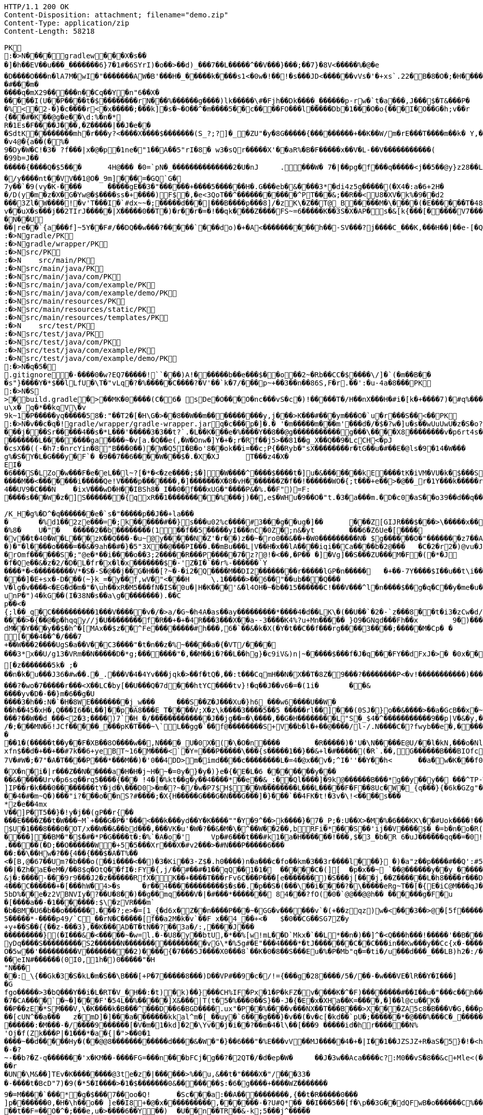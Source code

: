 [source,http,options="nowrap"]
----
HTTP/1.1 200 OK
Content-Disposition: attachment; filename="demo.zip"
Content-Type: application/zip
Content-Length: 58218

PK
    :�>N���  �    gradlew  �      �      �X�s���]�h��EV��u���_�������6}7�1#�6SYrI)�o��>��d)_���7��L� ����^��V���}���;��7}�8V<�����%�@�e
�D����O���n�lA7M�wI�"�������AW�B'���H�_�����k����s1<�0w�!��!�s���JD<������vVs�'�+xs`.22�B�8�O�;�H�����N#kg"��
�#�� �m�����q�mX29�����n��Cq��Y�n"6��X������I(U��P����t�$��������rN���%������g����)lk�����\#�Fjh��Dk����_������p-rw�`t�a���,J���$�T&���P��%<�2-�}�c����r<�x�����;���k]�s�~�O��^�m����5��c����FO���l�����Db�1���O�o{���I�O��G�h;v��r	(u�U���^V0O��������R�W����e
{���#�K��@g�e��\d:%�n�*R�1Es�F����J���,�Z�����|��J�e���SdtK��������mh�r���y?<����X����$�������(S_?;?]�_�ZU"�y�8G�����{���������+��K��W/m�rE���T����m��k� Y,���;Mr 3m ��1�G�Y(��R�W)�[%|=�oq�G��l��/��j�WHb��|���MS��bWp��L���A��K�R
�v4@�{a��(�%�9�Dy�W�C!�3� ?f���|x �@�p�1ne�"1��A��5"rI�8� w3�sQr����� X'��aR%�B�F�����x��V�L-��V�����������(�99b=J��
�����{����Q�$5���	4H@��� �0=`pN�_��������������2�U�nJ	.���W� 7�|��pg�f���q�����<j��5��@y}z28��L�H.��wa����O|���.��d��M
�/y����nt��VV��1@O�_9m]���=�GQ`G�
7y��`�9(vy�K-����	�����gE��3�"������+����5������H�.G���eb�&����3*�di4z5g�����(�X4�:a�6+2H�
�/D(y�m�z�X�G�Yw@�$����ss�+����)F$�,�e<3QoT��^�����������^PT���&;��R��<U8�XV�k%�9��d2
���3Zl�W�� ��!�v'T���I�`#dx~~�;�����d���|���B����p���8]/�zK\�Z��T@_B�����M�\����(�E������T�48�0�v��uX�s���j��2TIrJ�����|X�����0��T�)�r��r�=�!��qk����Z����FS~=6�����K��3S�X�AP�s�&[k{���[�����V7��������������)�/�G�#�N�|�/1~������Z��B#c9`��y��f�I_�.��������t�h�P��K�'�shWN��L9�	6!JG����/ec�5f���q�M���V�����v�-����m�d�y�0�g��Y���e�����v�W���_���~�����`��9��8������;v�C]�O��,;��.��o%�~�K��7�n?�����&����Q�GZG��J�Jx#�a�d�N�z<&��PY��7���F���i�3N�]��]���[��c��PsL��;<a��m	�Z��QE�B ���,���J/���Q��(�������%)�PY����43GT5U&�sS��?�=�V�y���Y;/H�t�J�������q��N� �U��|re��`{a���f]~5Y��F#/��DQ��w���?�����`���do)�+�A<����������h��-SV���?j����C_���K,���H��|��e-[�Q3[m,���PK
     :�>N               gradle/PK
     :�>N               gradle/wrapper/PK
     :�>N               src/PK
     :�>N            	   src/main/PK
     :�>N               src/main/java/PK
     :�>N               src/main/java/com/PK
     :�>N               src/main/java/com/example/PK
     :�>N               src/main/java/com/example/demo/PK
     :�>N               src/main/resources/PK
     :�>N               src/main/resources/static/PK
     :�>N               src/main/resources/templates/PK
     :�>N            	   src/test/PK
     :�>N               src/test/java/PK
     :�>N               src/test/java/com/PK
     :�>N               src/test/java/com/example/PK
     :�>N               src/test/java/com/example/demo/PK
    :�>N�q�5�     
  .gitignore        �       -����0�w?EQ7�����!``���)A!������b��e���$��o��2~�Rb��CC�$����\/]�`(�m��B���s"}����Y�*$��lLfU�\T�"vLq�?�%�����C����?�V'��`k�7/���p~+��3��n��86S,F�r.��':�u-4a�8���PK
    :�>N�S
>  �    build.gradle  �      >      ��MK�0����(C�6� sDe�O���O�nc���vS�c�)!�����T�/H��nX���H�#i�[k�+����7)�#q%����d1�,����Y/�%�����A3E��E�)��)���B������R%vYo��>ES�����gA�0s����m�m]��1pN���2�� �?�<J����	�L��
u\x�_q�*��kqV\�v
9k~1�P�����yq�����58�:"��T2�[�H\G�>��8��W��m����������y,j���>K���#���ym���O�`u�r���S��<��PK
    :�>N�v��c�  q�  !  gradle/wrapper/gradle-wrapper.jar  q�      c�      ��p�]�.�	'�m�����m���m'���d�/�$�?w�]u�s��wUuUwU�z�S�o?�W��,8���   � �k������G������$�@�����9!)�����������
���j���Sr�����4��s�*L���'�����3�3��t?`.�L��K ���e�%����Y��8��@g�����������g���\����X8��������v�p6rt4s����p��r@��0������[D\]\�1����U]��]��Ll�\\b5t<�$��0�4��~�Bs	K�3p������"&����.�z�DW���������;le��3�(\\�|��3����������h�6�>���� ������$	a�� ����y;qD�xrG@�;�$d o��6�*�&�\$�N7��h����@�����`J3;�I����cL�nH�~�T��C[)��@�x�e��"��1P����{�����M�*S�l�,���%S�I|eq�G�j��I��Qk�dY��K� ���iO�_b�zd)������I��jZg�I[\[��V��5f1��R�q%���Yu�8.�G5��2���s��Q������=�X+?s/5����V�8o�=�� ���������1(��E���J�����k���5��������L��������ga����~�v[a.�Q��e(,�W�Onw�]Y�+�;r�Rf��j5>��81��g_X��Q��9�LcCH<�pJ�csX��((-�h7:�nrcYin�8"B���0��)�W�Q5I�B�o'8��ok��i=��c;P{��Ryb�"sX��������r�tG��u�#��E�@ls�9�14�W���g%�S�Y�L�G���y�F`� �9��7��6����W���$�.�X�XJ	T���z4�X�
EI�
�6���S�LZo�w���F�e�eL��l~?[�*�<�ze����;$�]�W����^����$����t�]u�&�������kE����tK�iVM�VU�k�$���S����s��gu.9�N����t�%�9(G�u���Z�������\��C�Fz�R��7j����>2
����M��<� ������i�����Qe!V����p�������,�]�������X�8�vH�������Z�f��!������WO�{;t���+e��>�@��_r�1Y���k�����r�}8�F���� ��������8��-�zZ ��������b��+u�E4\3n�y3MC�m3�4��UV9�C���N	�ixV���wD�H��IBSh8�_I��0�f���xUG�"����P&�%.��F")=F:����s���W�z�]S�������{qxR��1���������%� ��j)��,e$�WHu�9��O�"t.�3�a���m.�D�c0�aS��o39��d��q��GU�U8Fe���e���&���i�GsI���������`�=�J��'R�Q���R�w��u/����3^�����FZ��������b������������
/K_H�g%�D^�q�������e�`s�"�����p��J��+la���
�	�%d1��2ze���=�;k������#��}s���u02%c����#3���g��ug�]��	���Z[GIJR���$���>\�����x��C���3��n��R���� W9$te�0C&fM7�+�k�9,���W��r�[�cQ������k�#%3/����{�l.v`H �JS��3�K~�����`b���2���W�]������i/�?�$�����`Trv��vs�4�w�21ru�O�IU�s@F�K1�rRoX�����jZ��d� 71�K�F]*��3�q�N10=L�]�@�%8�	U�"�	�����2��b��������(1��f��5�����yI���nC�0Z�;n&�yt	���6�Z6Ue�[�����v��t�40�W�L���zK��Q���-�u~@y�����N�Z'�r��)z��~�ro0��&��+�W0���������N� $g������O�"�������z7��A]��q�E� �$�����X���4��
�)�"�l����o����=��&�9ah��#�}�5"3X��@���PI���.��mBu���L|V��H�x��lA����iqi��Ca����b�2@���	�C�2�r2�)@vu�J�Y��~,��QDO��"��q��i4�y�T�y�����p���5,7���<B0�S�����hZS�qbA�:�e����>����:��eM]���^U����o����/)��5�3�I�����������oH�d�	����T�������m+H<>��`�M����hk^_�V����-'z,-�u��,[',2�@�a��g�����:>���\.�I\o2U^�m��r�Py_2+���?;-��%v��/vZb�O|odpW�8o_�>no�*��t1v�&�������e�lz��z���e���������?���q����P�UO�%�1�����������SD��$ �OmjOi� ��
�rOmf������S�;"@e�*��i����o� �3;2 �����R���P�����7�z? @!�<��,�P��	�]�Vg]��S���ZU���M�F�(�*�J� f�Qe��&�z�2/�D�L�fr�x�l�x�������$�-'Z�I�`��r%-������`Y����*�<���������V*�S�-S�@��j��G�H��[?~�-�i2�Q����M��DI2��������r�����lGP�n�����	�+��-7Y����$I��u��t\i�������w���A�k�����$�lL���� ���Ma�����Q��f)f;4\��5s8�kn��F-3��"p��7d����)2�r\W$��4EW��\d�P�,~/%3r<�u���1�\?N�7/���C�fR'+n�/~$�Lo-����I9�K�O��4�f�I���u�n��2�j&	�i�5��Km���!� �t��5��9c���
���]�E+sx�-D���(~}k_=�y��f,wV�"<���H	\.1�����>��6��"��ub���Q���V�lg�v����<�EG�d�m�"�\uh��xR�M5���fN�IS�0u�|H�K���'&�l4OH�~�b��15������C!���V���^l�n����$��g�q�C��y�me�u�hR��j�\��i4�|���7?�"�_{����i:zT��X���w��F\�w�:�������^���D�����f�������K����:|��i��-�*��=(�v\���y�cZq�K���9�����E�t�������MWcE@W(5��`T����W��2�z�����4������,���*��.s-�"�a;2D64H|�b����KDh��P���%�N�!G{r�unP�")4�kG��(I�38N�s��a\g��������).��C
p��<�{;l��_q�C����������1���V�����v�/�>a/�G~�h4A�as��ay���������*����4�d��LK\�(��U��`�2�-`z���8��t�i3�zCw�d/�}�@���m)�/�m-���|��r������.tP6�o1��CVa\ZXO��LiR����rW'Ew��>l�b��s/��K�v�y��|1�Udq�=zX&���D�J�$�lQ������vF�0�@���j"C)Ev��������[� L2�9�].$��$�����W�*y��1�-�G�+|���v��\\�UF�����Z�e����>�{��@�p�hqqy//j�U��������f�R��+�+�4R���3���X��a--3����K4%?u+Mn����� }O9�GNqd���Fh��x	9�)�����\C�o������a"Q��\{atkN�h8�y=�F>���G�@v��W:rm�G��rwM<���45���v���+v^�w���@��>W&��RX!�4�A��o�q��I2/Y�	u�"u��h��/��y�D]��6^sS1� �8���y�X9X����2�XS�UJ�5�������>x=Y��.)D
dM��Y���y��$�h^�[MAx��$z��^Fe��������#h���,6�`��&�k�X(�Y�t��C��f���rg����3����;�����M�Cp� �
[���4��^�/���7
+��W���2����UgS�a��V��C3 ����"�t�n��z�%~�����a�{�VT/����
���3*x��U/g13�VRm��N�����D�*g;�������"�,��M��i�?��L��hg}�c9iV&)n|~�����$���f�J�q���FY��dFxJ�>�	�0x��K�L�	����� ��h�u(����o���.����EE�V^�LP�,L�
[�z�������5k� ;�
��n�k�u���J36�#w��.�_.���V�4�4Yv���jqk�>��f�tQ�,��:t���CqmH��N�X��T�8Z�9���?��������P<�v!�����������)���6K&����*�[��4�MG]Z���1MH�u<��{�{������u��K�.�U�MS3����q�9g@��d�i���0GH�o��=��{�� �R�7�����R��S��MF����oz(�!��bCpP_4�a�������t��J���y�p�.��E�/����$N}aw��/<���^p>�(��:�zy����#.��{�R|�z��F73�TU7]uK���3km5E��#�=E�J�@q���SHP0������@NO_$��>�����q�#�,�G�s��d���IXg�j���6k0��������O;w�v��D0H6k���?�wo�7�����r���<X��LC�by[��U���Q�7d���htYC����tv}!�q��J��v6�=�(1i�	��&����yv�D�-��}m�6 ��g�U����3�h��:N�`�H�8WE��������j_w���	���S��Z�J���Xu�}h6_���w6����U��W�
��h��45�xH�,Q���I6��L��]��p�A8���E_T����V;X�z\k����3����5��5 �����rl��]��� (0SJ�}o��&����>��a�GcB��x�~�k�Q|�|c*�%j��i��"U�N�s��}"��I��p��\��Gd�������^9�v��T�i��Z?����`v�_
���?��W��d_���<2�3;����)7`�H_�/�������������J��jg��=�\����,��G�H��������L"S�_$4�^�����������9��p|V�&�y,���96��=�6��9r2>y��"�
/�;���MN�6!JCf� ����_���pK�T���~\`L��gg�`��f@��������S+V��b�l�+��@����/l-/.N����C�?fwyb��e�,������5V���~���5��)g���)��#�7
�
��1�(�����t��y��F�XB��8O����w��,N����_U�0 X�(�\�O�n����	�R�����)�'U�\N�����E@U/��l�kN,���o�NlPT�v;0d��Tp���9Y���t^SK��B���#�-t�T��*��6��l����a]`'T+���E�nC
xfn$��d�+��+��#7k��6+yeBT~16�M����<`�Y=���P�����\���{s�����1��}��&+l�#�����(�R`.��,G������B���BIOfc��Q�7V�#W�;�7"�A�T����P���*���M��)�'0��4DD>m�imd����c��������L�=4�@x��v�;^I�''��Y��h<	��a�w�K���f0}��h���_��m�o�1������sE���^c�����-�g�c�$^a�L��	s����=����"
�X�n�i�|r���Z��N�����a�H�H�j~H�~�=0y�}�y�)}e�{�E�L�6 �������y���
��&�����Urv�p6sq��rq5����{��� !4�[�%kt��g�y��4����*��e��&_:��Ql����]�9k@������B���*g��y��y�� ���^TP-W���^���!%u�C�,V��+%kQfF�+u��(�
]IP��r�k���0��������tY�jd�\���D0>�m�?~�/�w�P7$H$��W��������L���L�����F�F��8Uc�W�_{q���}{�6k�GZg"��B����)����8�7���bd�Z�F�i�VI
��4�#�m~Q�)���"i?���o��nS?#����;�X{H�����G���G�N���G ���]�}���`��4FK�t!�3v�\!<����s���
*z�e��4mxV��]P�T5��}�!y�j��(gP��r{��
���E����Z��t�W���~M`+���G�P�'���<���k���yd��Y�K����""�Y�9^��>k����}�7�_P;�:U��X>�M�%�6���KK\��#Uok����!��d�n�zX�S�[����z]��������m'k6G��\r�}�K)�W;�R\���	�.�g}��f�etyt����u^o:1,$�Me^b�(��<2B��u��� >��W9ld]�U�Q���n�5���#?E^D7����;o�c`��k���NX(����Z�����I���Gm��E��.���#47cTk�l���?������+?O|m�H���H�v����H�`�o zI���t>�������SC�0NG���F!�?�j���Y��	�����4D�w�e��'6F^�[��k=��K��r�.����miX��j����6���[KX�����1�Y~���Q9�A�]SA�xT����yHX�'�-�W�<���_c�kJ���������V������c�w|�e�S�O%��;R|�QX��4L ����XeU��;�-(T�v��'L��U�|�d�:H������_�n4���8�q�m�qh�n/|�����8MG�1p��4 l�j�c���{����Pmm�S�)�����8��]_NG
$U�1���8���0�OT/x��W��&��bd���,���VK�u'�W�?��&�M�\�^��W��2��,bRFi�*���S��'ij��V����$�_�=b�n�o�R(��F�u*bG��"�������}	tj'��W���i���N�����'�,��9#t�.���X��#Q���w^w����N|����qh[�i��M���*#���-�PdQ�Yi����F1������Y�D(s;
����]��BM�"�$�#�*P�G����t�:�%`�A�o�'	Vp�#6���t���#k1�a�H������!���,$�3_�b�R 6�uJ������qq��=�0!�����^��E��Q;x�\h��p���-[6����9��u���Bd|U���4��<\�.�����(�D;��O������W�+5�5���Xr���X�#v2���>�#N� ��P�����6���
��:��\��Hw�?��{4��{���$�A�T%��
<�[B,@�67��Um?�b���o(��i����<��)�3�Ki��3-Z$�.h0����)n�a���c�fo��km�3��3r����l���} �)�a"z��p�� �� #��Q':#51GK.i��H��a���\.��;��.0.l�c:d�Qy�'N��%�,��|?����������|�Zh�aE�eM�/��8$q�OtQ��fI�:FY�{,j/��#��#�1��qQ��1�1�	�����C�(][	�p�x��~ `��@������y��y_�����?��`�D�����|���no.�A���������q���)1vl[hW"t�T�	�q����J{q��y��������,�h��O��&���	poP�0�������k���9K9���98��9�g�^uKaK���=�s�MMFGj�R�-2�G��2h�=Z�):�h^x��:#J�S#�����T�@>CY���#������@�~8�����r
&j�:����-���9r9���J2�z������RfX�K��+����T���rFv6C���P���[e�������)�S���j[���j,��Z������L�h8 ����r���D�T��/��'}'�{��o�{�X����`��M�����e��_�d�T��6�����;�\�ZGy=�����6i��� ��#=��(�'6��I��ZF{�=2��2.�9A4�y�L~��M���E�����������:D�Ul���y�@?����S�f�Xa���3`d,�,�c��H��TS~9Hs
4���C������+�[���hW�4>�s	�r��4������������$�s��.�p��S�(���\��i����?�\�����eRg~T��[�{E�iC@M���qJ��1��$��|f�5Ll��HU��$���g���MV����r� �#D���o�r�]r�F�+�a6�<.5bD%��e�z2VBNVIy�?��U�8��)��g��mq����V�|�#���*������� 84���?fO(�0�`@@��@@h�� ������g�F�u�[����a��-�1�������:$\�zVR���m`�b�BM�U6�b��o������.���?;e>�=[1_{�d6x�Z��n����P���~�GG�v�� ����v`�(+��zqz)w�<���3��>@�[5f������.����E�X0��(;���7�N_!B5'�YO��`}_� �ch�"�Rcn
5�����*-����p49/`C_��rN�C�����[f��a2M�k�v `��F x��4_��+<�	$�0��CG��SG7Z�y+y+��S��{{��z-���3},��K���AD�T�tN��?��3a�/:,����J������������}(�I���&�<�����~�w=l.�-�U8�y��btU,�*��%[w!mL��D`Mkx�`��L*��n�)��]^�<Q���h���!�����'��B���%��Cp�X4'a.��v_�@</S[��Z�'H�`�7��@�5�%�BY/��3�%$�<�yv�k�Z e�9�>R5��;`�lw���Y���v���[09�1`�X1�T���5&#��.[�&��� P���N�����v�01������%.�o���H2%��1�����4�O$&E�k'������uD�_8#�Y_����E�W*�E��Ss����*:�PsO�Ay&�0/'�+�q\d��[�Hs�Y�lHd.0<�7�Z���K�A��f�m�iM���8'SR�������|��(�,�	�]��b�W.L��;rg��_Y�KCq�!3]��B�\?R�:���yDq����S����� ����S2������N����������������vG\*�%5g#�E"���4����*�tJ�������C��C���in��Kw���y��Cc{x�-������qa��0_�{��Nq�)�p�w���q�����b-����O�5w��'���������V���������2)����{�7���5J����X0���8`��K�0�8��S���Eu�%�P�Mb"q�=�ti�/u���d���_���LB)h2�:/�]�'�.v�74���(N#:�������"q�G�]�����eIN#������(0I0,1h�)0�����"�H
"N���
��:_\{��Gk�3�S�kL�m�S��\B���[+P�7�����8���)D��VP#��9�c�/!={���g�28����/5�/��-�w���VE�lR��Y�I���]�G
fgo�����>3�bQ���Y��i�L�RT�V_�H��:�t)�k)��}���CH%IF�Px�1�P�kFZ�v����K�^�F)��������#��I��u�"���c��h���y�g�T������cx��Y':�39��UN'�M�5�NU �{L��=�r���W�N?0�2q�@�kg���[�$�L$�gXk�:�r�`K�ZU����t���T���v��s����rku��	�������������f��]W���yv���4�_�:Y]GE�����u�9:;���%�H4+��Ah�4���ov�6Aw�	����<�{������6�TF�:���<�z�}�^������Fo�|��.jw@-rR�*�����|��rT�Kyz���m_��>T��9Z�;�����*_k��wf�����<���"Ot�O^��_��q5���h����(=o#�1�{�����Z�n�)�9�1=19"�������j�����iV���r����nm�[��N���8�c1N|��^���n[���~� �s���3��'f���`��2�V����?���x������Wx��/����X����{���TP��.1���bj*�cy:�10kB-|���vc�^��{�g|6�,~�p���}�#d�6s��!M5b����#z���c^��Q��3�70�����Y���9��-��7�CA����`�~�]���F'�54L��%�����]X&���|T(t�5�%���0��S}��-J�{�E�x�XHa��K=��� �,�]��l@cu��K�
��P��zE�*SM���V,\�K����k�B���^���D��6�BGD����.ux"�P��%����v���NX��T���B���>X ���ZA5c8�B���V�G,���p"�F���Q���\���7m����H����o��2i&�������&�S�f�����������>-�d�������4x%�=���7�����s��G�R�%�o?�d�����_k�)��8��������w7�*���nhh ]�p�\'8�*�h�����[cUN^� �a���	z�mD]�]���a�������kkal^m�[_��uy�`6���g���}�v��(�v�c[�kd��`pU�;������*�@���%���C�_������jE�c�&w8��q�k���j����:0��#l@;�P�&��X6$T�L>�����3�tv��7�����+'����8 ��B���\�n�d�j�1HO>It+���:�mN�s����; �+�����As��0�N����B�����=~��2�j�z�%}1�,~1���t$�-���)7������k�^#�N7�M/�N?Q��#����0�{�d{0'���PFJ�����j��������3A0����.�Y�Q/�x�-i�������������\i~D<����GD�&����)����(���.i��pD��/���S$#Mg�,�����M�C%&�w���tDM���6-�5���C����;h}c�����/���X�U�h[��������x� � \����)r7�����U������:�M���-�/����9������[ �V�m�1�kd]�2�\Yv��j�i��?��m�4�l\��[���9 �����id�hr������N%'Oj�f(Zk���P|�1���*�a�{|�">��0�1
����~��d�����Hy�(��@@8������������d����&�W�"�}��6���"�%E���vV��MJ�����4�+�|I��1��JZSJZ+R�aS�5}�!�<h(h��Y��&`��5�n*J����a��e��������2�9@O�Y.IZ�N������x=$(�s)��K�x�Iu��G�� �,��C�%����~p��M��K���=�u��1�H�K���a����3?����JH�G5^��+�?$	l�`H=BKTR	����!J/�~�;���7.�<w^�J@qtK�:�����!��%�:���+�%��7�@��d���_0�z���b��>�����C���p��,iN���u��I��7�j�+�i�<��Ae���}y�gG����3:�����,��.��,���^����������K���7LvK[�����o�����
�-�?
~-��b?�Z-q�������'x�KM��-����FG=���n���bFCj�g��?�2QT�/�d�ep�W�	��J�3w��Aca����c?:M0��vS�8��&c+M le<(�9�V�q%���s�%������+�!q�����8�Hbz[���5�<q���r
�UN�\M&��]TEv�K��������@3te�z�|������ >%��u,&��t�"����X�"/���33�
�-����t�BcD"7)�9(�*5�I����>�1�$�������0&�������$:�6�g����+����WZ�������9�=M����`���*�g�$���7��oo�Q!	�Sc���a:��A����������,{��t�R��� ��0���
]p�������0,�H�\h��o�� ]e��I8+�@�x����������,������-�?U#Q *��_��I���5��[f�\p��3G��dQFwB�o������C%��,Z��T���=���������t��F=��O�^�;���e,u�>����6��Y��)	�U��n��TR��&-k;5���j^�����+AEb��M����l�j��
��t�2"���uex_������?����3c����^���>P9O�[�":w�'{9O�l�#��$=�f�'d�q]V�V9MV6�8m6'N>feEK����^�C�G�������](R(n;�������#���-�t>��KTIo�Pz���#&CJ����>���su��Ee�.�%����Vy�p������	��w�����C����k�	�/���r��m��u>��VB����`T~|��y_($�\tq{jz�
����g�Eu����t8�����:��u�`{������^�w������-���
�u�u9��� �'��C��� eX�������������
�������^p�Gnw��������=�D'\,�M&��r%m��&-�:�JbJ����+b���z�b��j���FW�;Nm���*&��
ssh����q��/������SY���-�Q06�9p�f��e,���%��?�E#h[����g�����zi����z���lbZ)9���>�7�Qd���f~��'�1��4��}��nNJ�p8Az����QR�4(��ja���^�<���_%b(9��m"��H���#���7^�4#�D0�����k]|�#eoE��!{�XN�Dz�_�=��|��|���p{C~4��� �)�:�������`a� k�E�:�D�3��� �"���N��S_!��-�=���g�a"����:lZ��HR����D�A��V����_$���uB��wt{����^q��i/�H^�������X�u��V�����wL��� n`�T�S�ao�0�gu�� 4��,���A�
;s	v� �a<�����a�gT��g�7������������������2T;���v9���!�gV45E�@A�'�b'�S���O
���'��n���[U_��VWCa]���NoX�v��E��}��aH?FJH�������3�{�c���S��O1Oa+.�&�Y�e���K�s��<3a#�%�? f��
��O1OJ�2�e�tNL�;6����=,%�V\��
/����[�LK���e$�r1-S���!<+m��I�?���9B=~��,�����
E'�� J7�$�S8�N�_����8cNZ���(���_����������X������`��
�eY+�F�B�q�����l���L>]J�'}�D����qyN��F�{oF���QbFz��h����)V���n�!�X} q�I��oL���C�yo:�su��o��G��zZ���C���[�(��D��g��!l�[�hvOK���K��g�(���	���CF 	�?���������
�_4���t�d}l������Lf����P3���z=%�f_��O�)�t�z=@�/���
�I�2
��<9��}��rJ���:�
��,����T^�<��T�lSm�'�|b�ba�XB�j�D��wh b���bit"�m`�Xk���Ym��_+�*\"��i���a@�g����9]��O���$9$o���1��6K�$��5Ng��M�)Rx�%e��m|����Hq�Do����c^���,�����q����UI�!Lpc�����&��y�x"��lZ~$j�������{D\4.k�w��=�"���V�5Z���:�Y�V�+��r�A��A-���c���Ve��)�����Q�aA��w��`�.��}E�P���F�zA����~����)S>�v�,9t2�~��X6)���Klm�����4l�`aE����O'%�=n��M:�n��.�4J%����nT���������mq��T�H�Dc��]�u�A�3�~������EbD�b�U92�v�*�����h�����,h��+�"A��L�9�xf����h���ju31���b�D
S��ct[Z����e������+d�gHzg���I�P��� ���!��l�em�F"~�p�SY����M��C&��j�<��k�<O�)>�`I�u� {TD��["�@���VX����3��'Gj@�m�5�\�	m�X����lIbOc���27��c�����	������aB��N+��
���kI%|>�b�t!��(46L/�a���.K'�v��B]��jT3�C��H��kNR��W� :4�	Oe,R�� �J��*)���o?�&$q�����r*Q����	w��z�3K�}�b��f����e���r��~2�u?2�w�:b>�/�Qs�f����t;Yj)hBIY�%S� ���(�CUi"��Sr��_h�C���C��Y�����,��7$xy����F���_�S����z%���H����c���G��3������$�L/�Sb�3YB+iL ���H ���%�43-�j�����b��~e�%dV���P)���F��l5�ad5����R���T������>�[nGYd�����yQ��IO5�**x��sj�]<���]��K���h�,n����_<��*8����-���G"T�	�[�y/T,��1�����u8�f���_x���z��F���������_{C�E�+q�yV�����8����x�o�C�B�<�����r�M�-���������;C��|`��R�%DC�[�����[������1�)b��J2��Wy���������k��0�'Ez�=���&��$���$Ci��z�E^�kN���0#��Zo�R�h�){�j8���N��;��+'L� ���$�Y� 8��@��'9[��1�A�n��]�?bP��&c��-�)������8n����+�k�7�:���VC����w�{�����G�I���v1R.��7��3���"��@���a ��X�$U�p�k,����z�H:��	�!�#��t=y����J�R�� [.l��*\�I��I�~E�t�Q�X�UG�t��ZG�<��V�-�s��'�vw���p�7��/?�z*n__x��%�D-�����<2�`�V�h��3��R<V8�I����-f���}����gN�
4���cDY�,:^-����f���We?{�*�����(L}�<�i'����r���F}]��b��ED��A�R|���O��$��:�i�L� ��������O��n6Kff��������e�u	R����F��Z�� w�����|���[�g����GC�B�����������(�d����2O Y�7�7ee��S�,�h��s�r�[[�d!�nc�o�����e�����On�}>�~I`vr�D)�����4�����?Z�Z��7����G��x��/ �$�j�z�����q����A����I�J��%H��`gA&�����;��E}��c3_�;B�?r6���g:�1��$:z&*�n����=���������.�����Z�f�$�6�8a���f�)�\�!����P���t��=����cQ����[����+�������3�gw��-�{���.�iV��i�*>�)9�Y�o:�����R�a3uM%OS_v����y�43�|j������ju���U(i���>��J���"��7�oV����f9g[��yK%Ww������0`@����ZX�����u%/����`��<�.#��x���J��Q�iE�aDWm>Y��U��8~�������J�"���'��a��3k�t��;�m��m���<�:�������c[��u�������of�Yk��k��?UuU�������OJy_�M
��;^V�6�h_���,�a��2���	�9,��rL~��������w��`g�G�[+�l�������B�2h�X�����s�)���C6�QIg-"�J���mwL{�~4���M�����)���q\��s9�)��_�%7��#���4y0�E���4f�b��joL�n
&�(+niGf�
6�J.���n��R���6��%���k��<g��/���9�DS�0���,dj G��c�?2@R�d�[�q��h��j�A�dR{��+��`�����U�y�P��g&��(�,X�������{���l���|�V�h���s���D�s���9�/�e��EQw�UK,��w�d�hY:q��hm�����bJ7��F����8�'���`_B�r����S���N���S�������UM]a�As�6K��G�0	�APz1��_��1rbh�g(�T�
y�i��e�f������OD�����TPYoOWh���uY�JY�A�)��c:��ie�~R�a�(Fm#�hXa��!<���5���i��e����U�����S�~yt��+����/�|������5H��<��b�l��0���</.�o�_>��������,k�c���R�3n��oxm��"1s��g(�Q�Y��Vm�*u������(��@�����r�:��������,l�s��O(��3QQ�#���H	P�N��T��k�����pGu�p����?)�YGW���=w���C���� r,�Q�Wbmm����Y�[/������� ���D�)z}S������PZ�Inj���c���`��D�=!��M�s��n����������[���7kmyl0�V�,���sp"_��[��/��������_�G�mg)_%�_��@�=���{�_UE��l&����c�!�>tg��|�X�eA#��qYt\��������U�W\Z3���V	��.'3�H����'�5�W���Q)�\k�����	��?A.��!j$�O(��a�����"�t_����_I]v{'y����]�v����T��vDu��"o��5v��Yr�����?E�����6n��g6���W3m��g������|�,6���ZWr��h��vY��`�@����V�T�
�+���������� V9H��H����j�Z�<�af7��'� ������� �Jk4��� �u�I_��{ :;E>2Fe����MZ8��5GW.�im�E��H@B��j;�Lz�������^��3���nV�����8���Was��/�;�iC����E`<+�l���������%��t�f��7��zK�O�y�a�Ko���++�Q2���������1�7�mi���L����u�1��r�b
��8��u�y	C�������lzI,��(��(��2����r8�0fL��E_H��� ���y>�H�w�`�_ �@������QWo$}�t�n����M�Bk����0�	���Y� [�N���h�c��w\�V�O���5L��B�k����.�fd� ��^LG��������F�j�O]�E�>�E�6wt3�x!�L#3�?"��VF�:k�!�����~p���JL����w�[��j���5�������j�E��8O���4U^yh�*�b�H9_��G��,�I;�b�7�!	R/a���w8����{�$��3�p�r���6�d'�&��r��C���e=�����"���"�I�}�=��������������F����Q�������xI/�>r��4}I�d1�I���"K�m����02����IGD�&���;u����&y�
�{��-�)k��V��iv�����S���F�����������_��`J!���~p�I)#��5LeX�5��1�����/�v�Rqj��7��+���c���/�c�n�7C�6�:!�O�D!���$��as��O�����K��"���k���0���q�V{��� 0�s
A�-��I�����H����np���J�,9�,�1�R��������gUL6�i+�	�v?�����0F�T�uo�2������{I��jOz�R����
�4]�V����)9�g~�+���S*�������RY!l���y��*� �R���0��f��xT(�f�0��J��~Ua�D��c������Mj�R��8fr\�������Z��9���u�T+��	�m5�u��c������ �E /���^��"o�E�����/;�Sr��Bd�A'8������������������C-2�r1(�I�%ca �ddUT!��V�"�F��g+�QN�R}���@
�Y,d�N��@��V+)B���'%�,s�'�?�����!��8�����{_������		K�w�5��D��t2��Y�r��6���ae����J�3i��M�il���3P.���A"��U������;L~z2_
����J#�2k	^e�P�+
o��,n�� Ah����,�0A���xY���f����?�5����2\�	�`L
	s[������%�~������y�kzzmb��D G����j�FP�sH��	n8[K*Y:i����J<��}E�Y3����<M�$�Z9U�^������Ve<�	;d�$[9
%%����w��YD��������'&]��s���Y��y}Q��8VZ���� E�yT2��+12���*@�J'�zV�R�d7}��9!L
�� m� �<��2���L�!��"���/N�j��\�x=�1Q��+�g�� �����@!`��M�fn�3k�rY�E��I�4�!��v��^��n����V����*Y����;E�JK-m0
s�o�����5|�����@XR>�:4FE���%���.�4Em�WU�@��3o��;)+����<���zYR}�����9���!�[\��g�^Y)�s��Tx��b�G�f����{Z@s<sC��[B�����It��A+��'M1��:����z:������4��
�5���iA�����XU1u�us�t4s�P(8��:H���l����������/�/��1i�����r�uN�G���N���
E�$�,�A5�Bm��gQ�T��(F��As��5u�'"���%[Dg��?�	:�Kp� C�Q5����V��~EJ^9�i�
�!���_>Z���9���������N�U.w������t����u%�������������W��3=��[�H��UD�);�OD���*�d����W�EJ������?��h�}i>�����z��	��X\��#5e��m�dS�Z��#�U��7�p0\�L"����8}6`�EB�p?�����$�'���)OyTX+����>q�>��C!�X�R��������&z��=�����v����(�'Z����l"��bU�Q�����3�e�7g v�h"��q�,����D[�w��Xk�t��&Djz�[��������!�Y����Ly��8P�Ac����~������g��_��L��7�="McU�*�����Z�Ciq��@c�����M���=-~Mf�]iR|t�v$k-��z��{Z%ER=�\�?���4��y>��B��]�s�q���D5��-�@�g���o0L��;�%���I�Q����,�����<ZW���J�GM�����q�V(fJ�
Q�y[�O�`5���M�lG��7��6Y�v���bjSw�4����f��3�o�AO�'���[���!,F�)��O���<|�:s�)V#��X�z+��d�rR�=Q1n�)s��1��n�V����n��c��������� ���B;�CW��7��?��5&((2�+5:������YG�������4����3��p|����-A*�L>Wj9�����+j<������������G��"�i�5&���t�����t��s%�T1���}:�����u�������������IO�+GU�4���#zx�,[�r����X\C���*j�J�z]gs�M	��j��[��/v �p��6�n��rp:��>h��e5\����|v�RZ4�L���(������X]��m_�eH��?=T#�U��[H��2F��QT�>|$�K�+)�~u�f�������5	Y�����,{l ����cN="u3O�<��$�q���#s�FG1�X����)}�]��������Y�?�>��8��9bwD���1���|����P���
�(��|��s��Qe��kt�08f%d��@�'<����n<j��5{e������d�2R��Gb��7�R����Hf�����}ba���s�0q:�����.T�Dw�u���!���9iw�c��d���������^����h@����p��J�������y��e�������d��0t�c�?������0�pn ��=4�����N�������`
���go�Y�q{p�x���  �)�������o��=�a�$��>?|sf��RA������������d���q����]�?u����q(pM��.7�������x���k���z:>������� �J~�XcBl���������6S+��6_k�u��d�#��Qe����e{�p��M5������kws��� L��{�� �Zi������ds/��L:�S2y�����7f{)n�n^�'m�H���S(��Q��zF�_d����&Mm[6��?���_h��v�.��AHduuwr3�$?BE �y1��	�L#�{M�n.�Y�������x��9Ic��|V%���&�5Z���!$�J��fKt:�Dz���\e>��dwA0��{6��	�z�z�����x!���;L��������h�yv�,��l2Q/U��"�w�}�� F_��v���AaT���)A KX�'.�5�D���+U-2�������%�H�w �V�#���O.|��)��������������u�b`;�X�����9�=,v��'s�O��Bj�8�2��������"j�\zX����ZU|��?c��T9��������+���c�����	I�iZ������2t��;���k���VD'�����)�����q��)�RVG6�7��7��1�����?���g������MJ�3v�7��a\n#�a	����D���������{"@/��.���<�_�g���<��h���+��a���qD�E=�ew���&�2�h>�4*��/c����������K�\�e�RfB�O�Q7���:�o���z {�f_��G��!�(Y�����;�_�R~hR��{���kd��j�oN
�����D�[P``up``,��hU�vs�tT8���nk�&c�d��_r���kc|p���H���hDk�2�cWR��c��@��Dv.��PI���D�8?�*�L.E��)��?P~�,�(�k��"����^��f�i�{�\�������������r C��5AS��*��A����'�dh2����3������S�X�0)���:������d��,f��()Jt��2�c&dH��U\d��33�������r�K��Q�Gc��X�%�8�)HB�)�[M�(X�����qd��+�;u�������,�^����Jb�rte�k��2R�����P3�c�.� ��V��*W��}&g��b����9S�~������sa�@\�#���Jx����(mbx|FJY�n��f��eeu�4#�ib�c�����������������L��3��{o�Q[15a!^lD;�do[5o:b�4��Q +��:K>(���K�����c0r��<�<U�;(�xL�+���$g���m5#��/T�T�����+L��
��m�y��@��;S���"����U�������V���2�W�B�i&0}D��9�v����)�����q9�F����V�{�7V�BD:�6�k��-��7Y���J^�O���H�����25�r�y����T�g81\�K�����R��R����rM�[�������_�%���:�YU��	M)�y9�����L��?v?�����y��������AX�I�����i��l������Q����?;V�	r>���l\�Hb"�7�H��R�N�n_$Oz���i6E�c�r����ks�SV������V1pW�4��,���*9���:D�{Yd���}O�b\�c��{��o�Rc{"�w�eCfgp)���D��J��L�����KZ����=�!��+�3�����=+�|D�Z!	�2=U�C�c��
�>�����������W�3<�p�I���=YOHkA|gi)��H�C�LN�aG����g�1 ������v�iZ��n�o�<}#D�L����7��x�1����
�15�ZV>"�}1���v�	�����+.��j�eJ "�7������# L}�oJ�b�������E;��n4�E�dE�1���K��)U+�%�l}E�J19����F��?��yF�q������k��G�r�S]���K���K}E����(�9��������0�����=��Kj��R�%	]F���������P�gI�K\y�i��0�������w�y|�$0��/�c\�?�1����l�� ���B�R��EQ�>W�OD���%���"\���d���������	h����%QqQ�o`4�g��m�~���������]�oo������~��2}2�D�1k-�S�N��:J;�!6�����~�{�H�P��0l.-o��&�W�~�HD��+��8�p�l��	���*.$���:�z����S�0�r���kY$����|^O�g��8�S#��;s����C66��q	�X�7�����J��@�����z5��/���'��F�R�g|�����U���T��G�?�t~+G�-����:��FG.�7�,���~��:r)'}��2��uh_�1]��_|��=h��`���%�G3hS��K��n�=������GE8�N��o��4/��a�a7�-���p����Z9mC�JW�'��O� (2?2I� ������)c�7�Cj~�2�Q���dA�c��Cs�����ool���#�dR�Yl�
jap�v�$�
I�-��;h!���2����(��oq�bb���S��6Y�e2[�/��}L�������O[
��FI������$,�l��I���b�iEw��;��@xL!��l`�"V�$�l��h{�x2_���!E Zp������rv���rY��$��jZ���h�!�g;���PH��\�3�u�O%������E��b[����������p?����#����������C����&�H���E��J��) � ��2�N��m�?��m==`���dt�s��������w����cR,!����n��ok]yX�Xo����L����d$��shPI�;�����H�*1�hX[M��2:�s���JDD���~���������~7DF�����oDB(�0��#�;�O�S��������~b���O�W�V����W�<}��/�y���,}���S�����h��[� �^����S2^X�~����cx��e_`�������JE|��J�|���c
��[4�Z"X�G��^Z�O�������4��v��.�'b��q�X������iy�����W�r�����=����J���A)7���H����������S��mh����/���Y��;������b��D��6y,�
Z���4�m�K������Y�E���m���
[�.��r�9��X�s�PM��4�=�-�\z����O��A�E��\����N�a~�HYqdf�������OZ�[�UB��x'�m���6�(X���C�9��k�������_f���4�S�1*;
0��k1iF�y,l ����z�B�=�G��������B��e$;��t���l�����������o�4K�a�[�f��*�~S��K��qv�%�����@��|R�J, `u�(|�^�n�OV���m	����~k��c�i �;�d����[$�e!��?[A@3��t��=U��7,=Q��� ��#��gN�V��j�0���zi��.���������I�����?����,$D�x��[��%[���j�hP�G�h-)����-�cP�o��������@wu:������I~+�G��nn���=Q�_'O@d�T���N��ORn+�U��!�����h����=����4�On���X��U�+��x�� �X�tW0�TW�u�A��S�A�k���k�5K?b�DW4��'Ry�]���Xb����K[��T�>?�hq��Y�����R��oh�C���p��������l�&����q��F�k��&(#���K=��Z�;���>q?U�n^�<�������jy��*�a�9�A�ht��2"�}D
���^[+E3HI�I_s�f\#��w�4����R���9�q���YgoGU�����N��M�]R�V
�����{08��6�r��@��m��|���'��,����_�����V�-\����z�W	1�#���Os�H�y�2��dF�&�t�����IhEv��1zu����G��[K���Fet�I���S��!���Z�@oOu�����+M�P;�'�^��~��_�l9����s������������3H������|\5����M�?��������v��z�tag��e��obc��q�{��|&��Dv���`�7���	����~ �}�[��y�5�e�)��4����%<�t���5�i�����o:�@�����-���<D��v�����b����8���Y��BCh��d����I�� ���/��a���	�>�9A��e��5�g�`�r@��F�:�����s�I8�1j�D0AYPqE�AIt�0��2��n�����O�fGQ3���A�L��X�a��.����e�:kL{�m�F��'��s0�������V�����_�lN��z<�����"��o��vX%a�MX�~gq�)��g���^*q{���=
�d]7�����/�E�������i���mey��	�K��>d1�^J
n�A��`����I�h�JN���1K����A��*lM���$M��l�L��3�Y��O2�X��$�W��
��o)Ga%�5Q��i����)��G����%Ul����r�.��`�x�1p�a 8g������/�9���F�O(1_T��S�����St����^������7��F�@z>�7.�v���_�I�W���C�r%F!��QU+-����"�����jv�V��o�[��3�KM�r��eN!��BX��)$%���b��0�`:�4d����7�@:� Q�9��y��|�>:��;&����[�����D�p��	���J�;�.������#��Z�?6��rQ6�^�	^��i���}!W� �����u����,�00A���;�����!n�W����|�� %���RG.�_��7U4�X���+�G��r'�!�����"�S��df����y(�cU���z!
d,��z��o�z�i��uF�	8 �����o/�a��G9m(r�e��LQ�a��NSO'(���8����������cx��n[igXIc�����o��t��M�U"���(\��P��]�r1u�ar��z��)9E&Z�"�������������b3���x���:������-�	���^�_r&�[sQ��92wwvt4u�P�u�������O��4��P ��������S���KQ�fm8H�Qg��LuM2��{7�9f����6U���L7x}/[�6��?��H-�@��y I����v��z��zB�{-���GZ��!�$m��j��X#�:�7y���Tl�w�����Q�S	�C���a+��v�5�k-2.�B��P&�%���?N:�:��.���7�����Uj�D�������w����tLU��{V�o���� ^��T�X�o�|���#�0����ljo�=��Y�m�>z��'�����Q7v�����p�h��e��0a� ��_'+�}!���RE��������.;��'|�|���nq���������B����'��DJ�[e������
�F�Q�)�O� ����Q�lY9�k��::�JXzX�Mn����g0��A�����Y��m�j�L��0F�#��p�����S�@ c�)���LJ���K�|��oy�8��C����@t���A*20OK�aT�$��B- ��'���]8��� j��8���K|��Rv�9���g�N^b-��T���9s�����������A��� �����P�O����j�um|M��u��0K
4�����b	Gy�����pdEh[z�F�^���v|��������%�	��g����H�r(����I�_��c��y��r[N���L�����T����b�i����x=%��!���)�nK����!O���_����q$���,M��~ %{i������)bo��E������G�,��f�df���6C���D���c�=�]1|z2�msy dN[�h��r�>a����I>���5��i�N�1����|�"d���6���� MqC|	>��C��If;��.k��10n����4�A2��>��G~5m�b�I0���5 `���Ti����I�:,h;&��m��SAjy&��e	�p}�x����z�CS�D�O:�|�#�Z�!���d��fZ!��T������xQ:��q�IY��j��:w?�P�����m����y�d������PM��p�~�Qo-f�����v�x@�������P����ZM)_�+s��q�b���dhyz���Z3?��Aa�K�A�EG�i�G��eG+�.���39�XZR�yp�C�YD����Y��q8x
��(��Bg������0O�"�^����[��a;���I�hyX�XM5]����X���;h����~��G��.���}�?�1fG �T��Y��i���'��:�[���0'��Yl�
\'��u	O��0o��(��#��3������|��]���P���w5�I�����}��c���%M��}�v[���c�s	�?�o��2�e&��E����ka������#�=�RB��i�`�|�	F�����!h/{�����o�`	����+��o�O���R���j���*����j��A�JSX�x�i��\�T �9�#'��������73�	�[&�w^]����-���1>1����a�M�(�C��Oq��N��	(�o�(r��OXRa�\�P�����:8��J������=���rf��H5�RZ�����)��dk!�bqP�)�L��-���kE�/���.g7j��k�����Rq�n���#O�)w�`�?����8�u�[:��DXl���b]�f5��!5%rs�=~~=	S26<�y�������-��z�[L�����e�X-��%��-]�����	9HV�0���f��#�I�E�&��<|�Vo���m����xy�~�V/�UA?�f��k�/��Sy�u�?��C��d,���q���� {�!�_l$!yt�> �$����������������7�Z������s�*/&��=��b�Pz���p������n��j��0H�� ��~#EAA�@t�h��[&����~�@�U�B�J��:x����)�y�_�53xR�H�����	�6ay�q��93����g�[�R�������/�je>�_g�l�J��>}'?8�R5�,���� ����>���#�b���^F�U5��j�
�����������X�5+�����M���*������������"����*!�T�����,=m�\�PYx�|S��
CS�7��8����=o�����s�"��������� }�^�i�b��
Cy������8`B���(=�:	�DfF����M-@c�4�e�����,�u����C2@X��s�.[Yj�ap�"��p��3q����X��X3�R�� �2g������CN5�4Txd��8uO����������o��OFX��(d�=��q+uG��o� X�&�uc�����|w���=�>o�)jm9����\���H��_���������W��@=GK�sN�c�'�<��z\�&^�e�CA���	7�XNE�a��d>�]z������UR�-�[VV����v:utL��[5|�h�t��k�|�������|{C:�V��w5C���F����v�����H�CD������ck!��-h�k��������c"�G?�EI�
��]����*�:�$�y�OY"��2U.�[�����Z!��|�e�]���
=O3�����JVO�i��w����n0���nB G�W)�������1|��=�<������^y��eW���d��$��q����f���,��q
��,�&�����I�Ds�+����r����?���Qpf�8H�nC��9�s��z6p�>���K��%\]����Ey2��p�V�����|~�LLiP�>UC�,l>���5�y�U!N��C�����U�2p-&Vk@|N#^�bf$�"�V�L�v��_R���xWp��a}����v���������v�I���C���k�o	>i��r�0
�*�������2�$�������?���9�������Q	�RQx�c�H��D��'���mH����!�:�n9���Q'�����h4�DE��ZG>�+����3.�f�'��K���:��2�${	���	�O�
�
�Y���?o�ls]7<�ic�/���sxP�t�Rk��a������$���M�Sxl�_��R�]�Q~@!�^�	L�*K�2&���T�e��`fpN	��o��nh��U���XO��\�"�]zfE����%�d@����w�U�%{cv� U�:��qcY�,��E�$��W�����i'�
a�.��Z	�5 &����a�J���?0�h#�g���"�T4+�"4�~��1V�l�8���=��Ph|#��V{<�L �g,	Y�C=�����E[D�F�c���t������������b{�������j����������p�38�>!o}h~����M���m(�[�����kz����H�c��t��#�MkT%��t�R��E�n����nn�m?I�W���aW�O�j��^0{���g����������K8��=�@��Q��]��}<G�{r-���`�=���P��Z�2�������	�>��J��S� ���=;7�r,��e�FZ���E�����uKUF�b��������,��cN�x{m*���i��������d���uk���(����~%0$�2BG[��� ����tq��i��N�yZO.�r#A>��k8�Vb������O2-����}��My��k�����sKM�?F��L�}������J��!:�������Hp����}v����P��wP��U@^?m��h-������:i����$��Pv|sc<���g����s�!���)���
a�;�_���/s���%�]9D����d�����vj�0F�C��QHB�_R��������p���Ui��vxQ�aT�� �qI�T��V�-�f��\�G�U��l�=&���'��t��G�^9�x<�6�� ��Y�j���s�~,5��lQ�W��_���&OTLn�����*,V��X@%?m��<��"�C�
h`���#�U�g��O����)K[�����;���A�����u9�W�Y/�"9���#�����!��^�fiP2�K[=4�`0���A���w8&�1��XZ�v+�!w�F��y�H�.-�6u������e���=�����\n?r�7"��[UH0�S��������Z���H�����f�����h�*���|(�28 `�F{�GO#tFI6i����A}:�63�6�G�n�=Ad����~*�a����a����d�����nxX=����������8Q������M0�b�p�_�����3����Q�v J�)p�b�f��pd�|�2KD�Z!��8:��1�,�i(���ZI���QGl�_�\`Yn��\��,��W���s��xoM�E)������(�3�ZimG���������`���r�Q1�SH��f�p?����n��i_\��������TB�T�0=jxH�E�����eMC�N�����?�pZ��>�\�O)>����:�-��D���?^��iH^�I�+��YD����,�:�&�:x���`1&C���`���.����Nj����r2p�coT75�V��J�8�� 	�j��P��p��V����n	�\��Hs3�D�nO@��c`��-��KX���]���s/j�g3���Fa�����$�E��UGN�Z��;&�E���� (���&����������Qk2N��p���^"w��m�]��`�p�������%5�cz�m�M�3f�S.������8�Z5sl �<�d�6� ��sp�&1|�<qz{Yx��xT�2����L@�@���*+��9�Z4"!no1!����5�Il���������^���~)�s�T�0�1j�q�;=��?�E�]�]f~u�n�%����c����R��H/���i��\:�LJ�Fl�8��R8�/9{A���*8/oc����XZ�����W��F.a}0�|t	���F��*�"��5�1�R����Q�C�M�i���5 ��)8 y���G6C�����+�a�����,�a[�_V�h�n�pK�9*��`}��?=��O9�,��ZP���;"�n�j�i ��X�>����jCK�@���'m�u)�A�c��5���l�)�� �H�(��O�`�m��E��ca-+,7�%Uw=2UP�� Q.V~�L�&��=��"U�����V��X�p/�4�djZ4��M�v��z���$�o+}�����n��#.�2�����2$]�$ep����X&�Ec�����)��~��=�r�!���h�1r2��].�8����YG��a�8�������-�-��Qj��:�~:eb��<�+�"��/`3�� ��T�f���c�v�>���Z���..|0O��[�����K~�}nK�d��D@���C��k��������l�����2��VHd�)4��>����e���Ob(�h�#����.������������b2������*�76��q�g�m�O���<�m������X����Y�����t���4�j� (�|�e��;B�W��C�&�Hn�<&-�#���d@e@e��7��@O��LZ����F�j���vww#U���Q��9F��[����K��B���� ck%���gQ-;9�+-���t���
�L������I�M3Y-��&)�����)sS35	����b���4�������4.���,�e��T0P``�``�?���rX���\mU
C�A�"	{n:}��*H����'bB���:���=�r@��$���;LHl�,�6�X!��Ta�0����]�^P�������u��\A�����S0\��$~�<J\�=
�t���XK?�~x-���j���S6��D7�<9���!F���D�D�Ak4��#O"��%�>������j-;�J�c�J#�	��{��#����9&v�����>N��7��'n?ge!{�Nx�Ug���@�vG����
�+�1@b���o��E��m��Z
_�KmO�9��W���x�x����s����c|�D���r-},{���*U�?���}9�'�����u'�z����T��5����e���=`�W��N��y)���]No�l�j�M5���,*Ty� ��j��@f��0��7�!a�p�S����&N4d���)Da(�2�
�K��`R �y�3��r;7���S|>AzsK?����� d+��.swg�?i�]D�N�U��L�p��Fh�.�d$&�o&�0�|B���;��m
{^	R	(���R������N�L���<-�G�Ax=Q!���J���/{T5~]+���JDK0e�Y6;Z���8����`Xs+�vh��=�jg[�!F���]y����#3W������| ��I���	�x48�O#x����$^K^��4[U)!B���fo��#7�s��%���l�����H���l$��3/@a��G�Z��0��9�9Ow������BxF���Np�p����j�O��E���"X�0�=�S��{)_�$MG����{�B�-~&H�d����4�d�{B�6.�B
q����0����W/�xB, D�\�l��.���� rl�~�pi���3D��B)���{����S��[���=��'p�f��83)����sRa�OEZ�k.�;~���7�?�>���X�Z�vs������2W����}3��rU���G"�4���8^�g`�?��te��6�tl����m�cs�V��m�I��mu�q:��������~�w���k�Z{�zj������5�%��{�����4�%6����/+�Q�+��:��x����><�=J�F��_�����8�HM �N.&�N �_?�3p0���)���F�>�j������U���{���SAC��R��(��&]�l�hR�VDh��B�H��$hhVUQ�D�����rg��xyz	�b�&�AqmH���~����������<`�}�K�e�W�2�h���O=�P�%��\;�!�^>��WW���gv#�>@]�:���-��v���Q�U[w���x #�=w�4G@#�����#?#r���C��+o�X�k����}I:�g�&�]�G�������M��v#x���g����{���b���^ \4��>���Y��Y	����94��yv��ckk�l2�d,o< n���$X���LOx=}�CVe��C��Z��y0��{T=�v�������9����.1G�F1�Lz�������{��M!�%����v�M�)����ib1�|�X��X.��r��f	E8_U�"]�c���/	������*~��a���D��lV��"���E/+��O0
'*����hP6^��8�
c6R;���T���v�����F�6\��";�Qx��qJ&��P R-�=������>
$���]D������1�Ea�3P�'g�lGv��k�^:F��9��3kc�x0���H@@|�k��������F�����d��8qEQE��d?/<�Z4c�WZe3�����Hm�P!:D�5��T<%���������8����b�w1�������q9A��,q*���p�������������l><�����'C�NF*��C������'|�A�*+�J�D���"R�*�iZ\E�`���E������G���T��s���7|8���0[,��Z��Ud�����O*��$C��4�n�U�Wkx�o��� R������U����_�0-��$sYK����x�.�\��P�9Gir�&[��=-d�/��|p��� .qu�#� 2U=��,���t�.9d��gd�v�Bre���Sg	Y.�z��u����P��J�T�i��s/r�b�����������I��x�>	,�����������P 3�.iN ��Y�Uf,�J�'�O���)�eu{~�E.�6J�>ZL4���P�c7��R#f����Y�[��L�)]����v����\$�w+��b��%���#����]C3GW���i�\K[�ho�%Z�B�2$mjb�f�iY�h��%�[z������3�S=s�4&T��
�A��� ���E���f��
���v�������Y��d���Y.f�6>+^����zgQ��	����g���I~�H�� ��y�V���Qf�A�� B�oh�%q�D��Qz����!�9�X��������� #��b�y�%�	�y��|�%�Z��H�g�E'�>.����ZOnI1lE3�y���v�kF22O�	:������FDh�p���"�%�v&��f3UE�D�K�����Wj����^i���H�3O3�`9�>
�8&_Ya���i��X����/l����c$�#.�r����e?�>�X�� �>L&b�w��O�,�TB?f���e!Y'����3W��<�$�x}m`�a�2v�T �:�4��pq'&�����e#�K�J,�r�V�#%0q�n^�Nk�l)?��F�2-x
�6uU��o��j�����>i���,��l��:,G��<����P��I���>��st��������+����^�p���p�|Fa�L�v�b�4��ABS)��)�V>���l�:�����3��a��2�5;�Y��[����0iB�H�8�!�Ij���E�?���n*06��U�:���6�X�y]�5���:_���Z����m(ZQ?�	���!�bB�S j�#��d�e�#����) W[�V�%��6`������"A(�������L;���8��T�\~r���Fs�������BK���-�����7|�S������������D����X w�������*g���Tb����n�O���p+�>��rO�o����5�i�H�����F�\�QC�����c�P�z\�A|��{���L��l��c�Cf�=�=nhQ���|�]��:�y�q�,]M.�iT�_^Q2���D��v�(����q��!����V�AC��7�9+���lip.�X��J	�r�%��0�A���sN5�5r���h#�X��N���_-,D+�?N��\]%2�x��l����&G���'=6lKY��G�<��B�������3$y����Gq�����P�H����<���]�\%I|����i�����1�.��uI��'��]��j�bo���k!Ot�^�����ZA���ZS�~S���Yq��b��!5���8�:�@���&:X��I��`E��QlH�qn.�1�e���}5�*t_-]}@(�����$�w��_W��X~y �/g�����L���f�1�f�k�gs��Y� �a�]��g��L��	}���4�M�-���(���G!�� �����	`��d�s����)�5_�7p�4<(T'RE�x���n�TE32�����}��Ck�d��T#L��q�6'Y���f���A���:�NX��������6�&_�TKV���6b=�f�UND��������-l�X��0fgS�f1��5_��[�0x�LOW�tY%z���������W��n6;� 5��4,��zvI)U�}y?)Z�������3_�]��B����nxxM�A9Z�q��t!���8���Q�w��Fb��^��/zV�m~y��E�u0����K��+=���j��C#i��c��E�����`<3XZ������q�dF|����u��]�	�uO,�o-?P����j7�����l������:�m�gS�[s���$j�����,�6R��Q���@��^�a9��'��0�l	�!��X�2s��HC�s��!~Cj�'����oZh����������q��)�@��l�A��`�*�O���lw�XB�U9����E���I�gZ�'��ejO'B������a�S���A��N`L��g�.�<�k ��9o����U{������#���"��:kG�h��B�r�����P~%m���&�Uu����?�_���������28�T���>jKU4 �	�^&c�}�X���Dr�i�����4_�<�9{W�Hl�rr����D����:j�v��n;�����4d�b=n%R�����&���.�����6ePP�W�v�4��2�%�����+�C��bi����1���e��Ez(:16�����#�/6����o��{��n2Y�\��b�R�6T!�x�m���Xt	��I/�c4�jmi��Kk����n�y@+�'Z�5����3�X'����2�b�_��6��0��;��F����:�hBT}#�0ye��y �}-��uo��~>��-����{��Z�z�ie���������'I<3��3����p0����}��IG���;�: �0]K�O�A��F��Q*7�Qo�"������Y���,��7�J���nk,[���G��$�����w��;h[�8�i5R�)�w����������1Y;.cm��-��f�E.�N�rXy1�r9���� �����y3�p
f�q��"���)� �u5�����/���x���
$ja�)��q��<����HD2S�X����a���F��\�D���[#i�Z��r�0���S_"��L��C��NFaU��c��tUx�n�YZ�����8E��{��R�/�@1^���1vT�|8JB���_F}�3JGd�o eG=���*�X����R��_�������KI�R��YEv��1/A�1�H�����S������{�� S���f�wX_H��Ob��fQ����:8��J2�[���S�S|G��5�z@�;A�������&T��5��`X������a&X4��E��#������Yd����\0K�������d�r�xnx�ib�s����i+�	}�f������v�������.�^���>��U�m�^�1����df�c���t�i�wuL���h[ZS�U���$����6o1*<j��)�� �&o����<�`���2�E�4m����mr���Rs�D�q��y6y��=x�y�S�����PuS��ea������V.7_u�Rl��!��%�%@�;iK�l��0~��}
@|���������:pa����gX�o����q3;����d��(O�1�
��{���=���hY�%�k��z#����XcW�8U�&�7�����LT��Qr]RD�y�	!��C�s�V�D��({���) ����\,�E�q��h<h����@2� 5�Oh�� ��
P%@H[�R���o��~:�����Gt�c��v��t���t����>�3WW�R'��0���}�3�>|�	:��Ys/>�dc�In��"�����������H���lj�C��0����2�[[�^����T7��.���u�1����M�|��)�"m�'wIz�JR��PZoh�����"��������;��_cC���~��4N��H%��PB+�"
!�� �$��l�W�V&��
1^���o{	vb�/�?	��f��N��x^l�v��E��3�\��O���7��e2c���h.`���U�Y���\I�T��c����=sHu~~!�=�"1�89���A��!s���$u��v�L A�%�j�����:g���e�
��W���7�r>6� �(�60r��UVP+d��6��b]y�@R7�a�*�m�5dB=��/.7>�iDR���D�e��XL,�[��rr������)R��d?R�+��d�� K�x���2tA�-�_|�5y�6\I�����Eq1����Ai�1KGHQ���0���])�����>�����=Q�r�9�BC���'��� �������TFt�����N�'�R>����H����avY�E$��NpH��>����������x�O�+��qz��u��DS�N/�4���*��/|!IF�������}��^�`�����S9���B��M� ����43�����o_�h]�q���,������M��U[���]E�t�T6�$�r�b�����8��V���/�3;=F�\�)��M�����k�k�������D��\,����m;�(����������1���{��G�x���(��c�9YU?
NV�u�X+>�6�YnSG#��I��z�eI��P`&�b�t��[��d�.��L�v�����=��QU ���-��I�|��(� ��j4�G��%/�����H:Wb}�������(z��3L_���=�&�-t]i���.�l��������W�K�l}�a�`,�ag�
�1�o���g�MUx��S��CS$���+_��xC�\�'g�M�n��<U���s����=��"��S�4���8%�������t=��m��r�9��R�?�������1�I^&��&��H������V+���.�9��5�P���>�;�F3`�;���0p�����<�	�f�6�}��#��QC&���et��:1��078� ����w���ArR�������$�[�M��ZF�@pU #z�y3TX<�����1Ovy��\��@,��)����>������`�����/���h:��K)���	��d���A�������M���>��(�?��_"���-�&��q��6}��������k0d���g���s��H�����)�m.����H}�
�����qaa]a��p���e�1�xl)lt���f�X)���\���R�������Ox�`+]a�����M��]?<Fc�h�u��<���pW'Z/$� Eg��NbH���E�nv��K��:�>|(W=tO������i��8QQ3�&a{b�VY��v�'�A7��x�m���daHx^R\��~B�r���
������>�5ZW�U8i��+������S��_A����b��d����&�u&�)���78�������f�U����Xf}B}��JF���H~�� �pg3�u�R�!��2Y�a��]�`+>�����1� Z���Pk(����������������C�CH/j�Kja�Bc�\J�b��Pei�;������D�C�����]��?��?���3=T4��������~\�e�K$J��jaH��������K �>���.3����sKyI��!iEG�@J���I[�BX��'3�'�DXl�����f����c�����7�lY�%]A���=B���M�.���(156R�H.I�L}^���*�%��I3��G`H��*���F���/���6ap��g��A��B�b|;(����=�+o�����*�#XK���������)c�+�:����_�3U�a3����^9�#��8����q ��\6�C���Q������';�e1tv����}�l��/���'�5�i���.}y���s<�|w�� �����A)����9''b �������u���?!��4��n#!�;���}�_+�C4Y!W�5��u�i]�xlt_�{�!�������� �D��q��G�,��@R�
25HQ�����?BMSv��aY��C�W���f��):B+�mq0���S�����j���+}�g�������y��aj��-���;������-�Z]L|��m�}k�/����T����P��j������;2z;c��}����u��HW������Q��/ Cj�+��\���2 ���Y���d�2M��M�~�.�0ZAM�a�����U�a��= ���v�"T���dlgL4�*B����$`�FI~a�B�9C�����/���k��8 g�R��p�s��&|���V�@���h� �oh�
�����NUYeAD��Qr������0H��d������EE��ZA;��_N���Y'v��^�z��_A���-�F`0<c�z�!*%��p��������������}C���^�i��b��Qy��F�EQ;j;@���D�i�w`���:(�����uu��^�4U�^����������09K)l}m~��5���W8�\�� ����%j#�(�YP���(����aZ�r�B���Q�6NP���ZnF�:�9��^�p����eQcY{�SqQ��q���>;�t������� �^l�AfC�	Z|����5'%E�@i�&fA����l%q�������{����y��JH�+v�:�Q��chf}�N�
8c�3�u6���Z6��Tj�<,I��+�A�������L�k1��cS]Qdj�X��\�AF�{��������Av�;�P�u�4��� CL����<S�����������6�<o�{���gR��!���D����I�t7|�a^������R�0	��+��6�Dt�!��]�!���#��������9��]�1��T�����=X=za0i���R�R�(����0�S��J���������5Z|pnXSF��?V���B>z�iT�1�2�^����^!d��/�������j���
��5� ��'fz��B�����WT�$%q�E�/�SI<G�#��D���O�8Z����p�~>����2L��!1�0�Oxe�K�F�Hm��U�%�	����F����e�2��"d  E����0�����s�O\l���������*�EB�"� �
�� z� N�dA������[*���`[�<*X���^�Z�Z>P��li�tv��R"�t��`I�Gy��t��:�v�����Hi������u�����b+Qu09f%�=f%����cH��e�I�c��iN%����`���\�d5N�B�MQ �����Ia��,��_����9,R�y� ei�oI^�6�OUH��-_���(���8%��A)X#?e�0����)��\�H��V^V��}�[�U�e:"���<#3��<�T�6��6#5�*����N���+L�I�V����U�����f�I�TX��^�m\F����)����I{/-�R�_z1��K��p5jy�Ed%�J��2�]'�;a�,�����d���I ��n�AVT�u�d�u�w��E�������?%����?�WA���+�7��U���J�2��Iui���s#�q��n���I���_�����#�8�+wd�����������������0`#���_d�	-f��EDY�0d���Y���lM�� ���J�ft;!�kN��R�q��R�����eY�+�������]:6�	�0�d9R��t3|����isu�NK�E=���bt�_y��
Z��s>U�O��h��H��:ki�L�Q��g��7���8/C���M,�MM+nh@�vS#�TYF�k	��:Rj$���2Z��M���|�S0v������K��>��/�^WK�0����a���{��",�~hu�����z����#98����Y�p��n�9\�*����sx�0J7������Iw�q;}�� �t��M��y��]9���Z���<X�H����h�E�3��}P������_9KPk� �?��!�G%��'���0���%�$m�?K�@�3a�����f��O�& �mm���$M�)��3;<��a���hp�' '���vC_�.u$��i��7�����a���i.��{:�Q#I!��W�=��)�	��m,����� �-5��C�+f7���FY^�|�d;AEJ"/N'C)G�d�bO�bB#^+1_��W���]����7��Z���A��#�UJ�F��|93g^��,��\���&�ba��V�MUZm�� ��F�t�S���_��.aX#��j%��G+�d3.�1]-�W����VHsr��\����]x���>}���Y}�65n��w��z��3��}��%��b%�rn#A6����Lh�E�^�����DO�y��0��W�r����������yeg�R�q8]����{��[��l?/����T.�6������e��w+qX�e�X�����b$(��y��cy�<���	�����O-yD��,���oLcK��!�Uw�=��q���)x^��m����l��KW�m�w��@AC 3��F�I�KPp�Y�:f�z��SY����p|�$f�5h84�5}GoKb����k������=en��:��2��;S���;�'��$~qH� �n��K_�1h�����K�K�����h����#y���|�1,�U�D��_	k��O�0O����?+��8�^,���_/n�pc"�EA�U�{{������L/�����t��n��,$���������+"I�QE�Fm�&b�A��1�Ym�E��Aq��T2������r?�y�(3_e�G�H��A��e���!k!�������m��h����D��$
��� ���d��>��d�
�)\x3�l��d^����C����oXu}B���HIVF�9D�hoL�0M��Ul���ku�&���p�Su9�8��1i`�]r�j�\�V i��n�mm�����0��qn�EE��C8���\�g3{~�v��[j�UkN0�;r����[;�GT�������$84Wp��Az�lla-�XW�W6�P�LC1s,6m����A����}�Gi����20������!l�R��o|+�\�W? ��6���c�����v�\�����~��O�[����k�}>���������@&,}��M���>T�i�7��|�������C}t�r����f����]������,�&��I?�|���k8%1���gN���{���]��P'�#�
��L����t�����k ��0�g|�oy�A)<���TT�j��h�����n7�j
�E������H���H����4���5�;���SLKut�����h�V����2+������w��W�c����D��/�������1��s���4���W�������[�a��.e� ��a8�&9E��z���)���nxf|�%]'BD_v9�C���p��|��h%B�����Mc-�;9�T�q�i^G_�����^2/,�V8O����A��`@�LL��'v�4o�P�����g���������;J�Yv�Y��#�.n�(���%G����r)���q| ��m��[���E��+���X$��s�%^�O_ ��3F(�*rC2��0^]����i����0����B+�	S0������TIU�!�{Tk���f��d��@y�k�����C�8��Db���K(���h���E�0b,��d%��@G� ;�\�?(����;����2����G������a��n�I������������@v����<��9�Sr�����~����eh�oy V�q�Y=�����.��*Q��H/���<E$-����q83�`�x�=ZB���59Q�����������i4�������������2	�`�1��e�� �;��A�o��<�nl�k��? ��k�r��0��h���~&gH�B���P v��zTik6hk�S���>�L�=w"X!�Jc������IO�4z�y�I��bgO�B��7e����� JBg�2��A���z�0a�c����3�FI����Ux>��:F�R$�m-�d�*�zKQ��[Q�����O����_��,�U{7-=<J�[��* �Q�+��-��OJ��9x����-z��D�EVdh\
]�{P+�FW��P�35�Y�Qgg���7aN����-���94�"������ ������6My������ V�	��_�	�q�#Mo�E�{��W�Qf�����ba�����eW�x�\��Z�.�T��e��_���1�+�7������� I{.O0�,�4!'e��8O�5�H���]~��|�HS���R:������t����s�B�Mk���L��n�N��vn��g�{�M7��&� nPx�)��U���C/��m�H�����u�b�����Yp����0����Y�:��K�?���Y����k�.��)/���gk���t��7����uN�7r#�s�,`��t$��D���#x1zg�eF6�4k�&�(}i]���8��Z���IRU���;����Q��7BR��5����]tc�QL���m�M{^���gNz��T�gJ�TD9��~��V2��\u|�~<N���:�p��"�q���&�=�{-Iz�-{�'-����tX�h��g �l_S�[��oP�(we����� S~��;&W���[����4�LE3>���;l���S�-}��aJ�"S��P��������!P���!{A//�3��
�k/�u���m��Gm*���~���H��!����y`��I�J,���DSi���$3:Q� 4��&�^�WA�@���`�`�������M����G�}P��5�&qe9��� 0�;�[��,��N"�)Y�8)�S�]�I�&en������'��b_��^�X��F����=Y�!�B�[�B���]	&�PY ��:�^[N:���'��;�H�T��%_�2M��������a�>�"T���Ffp�D=�P�\g�[���"�������'|�S��S_�CR����H(5���#�Xj�W���s�-�[�on���1�e;h.�$�	��m�"Z�V�yR<��pq6��;����|D�i_p#]ZF�-El����c{���/�Jr�fB��=2�G;ZQ)N���"���c��9|����o~<p��ne����{h�#���T4Y������9y��0������'&����1������������F�;� ������_��])��M�B>B��7�:�3�����qNZJQ��x�����KN(������]�zz��x���i\����w<��'�������W�\:�`�dp��~���nCw�{��w1! �S'"x96Ix�������>���Ue�F���.���_��]S��z�������p�Dz�(��%{���R P�Dm�G$3��m����:u/a_�c���8@�@l>����9��es�c�~9:lM))�r����{$Voj���FtQGm5[t�u��L4��������*���eG���MO8�{[�	�zm����@a�y� 8�D�V�([N,���>v+m�d�����*�\�?��"�#�F��[24��|\��H����������P}�F����`��7<P.�zB�����x�2&,�YyY�m;��QbW�U����qf�����.��o5����I����� 9]�ry�D|O��>�����f��x'��2��g��v|��Y�U�W;S��(t8#��q	YO��<��.����|��w�vS�g�Cr[L��:��>��.|����*\��t�k����d}�	������:�O5��-��
����b.�}��M�C2��j�3Z���2	����9���N�W�'|^�lp�&��vg�I�hu<~���������7  #��\����-��X�����S=\u,S��zHz?���zZ��5 ����@ a����,�zcWta+�/UZ���U��na��R����>_��r|��rM]VLB��':�&^���s\>�/���8CDg���r"��Y�����]g����)+���0,����`\��uT��P���������[^qi+_?a{��]�������+���Pwa���?�������>p��X]�i��_B�,{�].8��b{���@�!>����/a��Pc�����J[eu�?����eg��~���!���x.4�`���T�,m���B�nb��e��/�����t����P����/��a�}o1���QlkdmJ���J��x����B*7����
�t����vW���`!i'2�x���
����t�1�q@UnUL�;�	�}�
2J�J�m���#jCy/�?��Jl:s��X�=c��W�R%��P�����Z�����!Y�\.��zQ��F���$�����������zSx#�3San[f��1���m��6_\2^B3�OZ+��T�W�A��d%���J��@1����k@7��:t���rA2����O��;��s`��lo6�
�l4���b���+KJI��.�o����E;�u�.]��O��l�4l�N�7+/�5K�$Q&�"D���$Uc4�"�H41�xX�<&4�uQ8^hh$}V�}=��o�^���gm�'�{{�_YP.)�<�T�l���&C�>I��{�]������,���x���c�fv�>}Z�)�|��m���2�,�w��g'~���MpN�O`<zy&�����M ��32 ��;s�$�_�������/�Q����� �[	�=g{b�^c���Ul�v1�M�^����,d#��t����%�A��(������!��7�����]����-���+Mg�Tf Z,�������6���+'y���>\3�I����c���T��ToD��\ ���5^�&�O�r����j���9�����l������;�dl�9jR$i'S�L��%�[�+����&m*8���_H1��uI�I��L���"�����C(��l���|��y����`x~�������l�CI��o�gx"��?�*�g�;9=c=i~��7�#��/
f���;1"�k�Jq�������� �f���B��|U�GF��+&7�(W�2���\-�t	1UW�
^�����&"	j��en�Z���wj���yTK�W8�%��g?�Kfl����~vV+�P����*d ��El-QeDe��K��nwip.�s�f����D��oa���(�3��N7,�]��G_���=R�z�q�@j����!�������b�{1;������z ��p��>K���+'�uee)J�P��4����3��S��<V�D�~��� �~Hh���M0��x&���N�x�L>���-�Ya��C6�B�����k�Jd��n>�\���E��4�������i��q3]�,qE�h�!����f]����,���<�`������� i�x�qZ�� �"a�/�����
"0��W�$�z&��W���I����G+��qQZ @���MJ����3NJ�k���,�Q.�o���!�Q��>����^4~�����<�(i%���9���B�7���7��F,��������@�D�E��BX	8�4���p����� ����3X44f�����"��s:Y�m��1�L~WO��i���^5��D�(����4��v��p��)�����H���mW���"�9����'a@���q�������k_�a����/�&)�������Z�1����|B��N�� c�YrA��CZ!Q���Ow[2��g�	���(����q�(��q���wa��BI���P%�m��M%Y{�V��ECo�${���L.�I~�rv�����$=�AcwK��J��:��u�J%�c�H����}�a�n���
���k��NT�C=��]m������y|<U�z�Y@�UwG�1*e<"����� i�`��K��C�Scac>mU %]Po�����6���'  Q0  �����O�qQ�:��Q�6k.��L�@�M�K��C�%��4z[\�������wK���"RKA%�|����k�^����{N�m�\
l���%��S��J��B��f�����"���������,m���wh+��
��F�2am�.��8���uX�x:I)�d�T�kFB�c�0J+��]��E-9-���t�
V'�.5�Gfp��������@��cpH�����B*�g����t�4�~Cs���i�b3U%[��Di=�P+��nHDmL�Ss�_��/+��L���@�� w�^��P��-P�O.�-�c���5�j���0r�|N�T��_�+���u��=I@�F�@s�����m���:���B��r�a�0&�^?��@?�Q� M��\������e�-�lu�&�����`�2V�
�P>i���l~,�.��<?�L�x���4o���*1�NV�a]>&�"����e�E���"-�^Pnbe�\�8�OBWE�N�b��v�/�� &��7�Kzn��(��Q-cx�5��=��="b��P����8�'=jC�yq��a���G�V\��@��A����s����o1���0�c�����)q�>������2�p=#�����;&}������pR�B��$�]�N�=��{���� ��V]l .�?,���M��%��0[Iz�td x��m�r�Y�r���(�������['���X5z��^����������"(��	����PJWa��9�v����q��4���!g�K��}F��P��?�M�t�'Q���'�|�If�	����R'��#�>j9���>��I&����I�%C�}����8���uI�T!��.��(H��b�V��2��2k7�����u���SZ���FR"?W&��1�����KRO���6�n�x�$rh�s�����I��e4���������,��z�&�5�W��D����b���e7�Q��������q�C��J:��B�)�Cx��}����0���V��nLOu��Z������4T����:�"6,��|G���z}���8�\!���9U�.��n��2�l#����'����P�`��K�"P�����cvo�~���y��K}J�;����&JU��JQv�[(n�iN�?d�������2�=����t\��3j��J�MS��������@F,:����O:�|)
������?AO2�b���f&���������.�`�B�(bk�<���O�h����c���P�k������%r����d6��=��.#���5X�*3k��(���7����k��@�v�l�a��\|[��pi�P&G���cbm�=�*�;���$&������\����II�h'��aB_*�F����6�~��h*��$��P<w@aX�oX������j���K�����i��j����~�l!-���:�V���K/�����X�u��8�)l*�;�%����s�����Q�	�c�S�"��]q�m�W���4':�I�|�2�_���Z���VgZ�y�E��W�u�k*�?�������8�������!���������������������?�����&��L�J��������|��i��������� �	���@��dEU�$��~/��1*.�+��O�'��,&+(')&��B/+�w��	!����w%`�T�����wQ�T���CI�@�)K���4a��G��'����u��=����@������;�~�`���"�?�?�;���%���+�����_^\v0�B��o?�jT�?B�=��~��]�����da�����p
uh��D��������s�����������U������f&��2�zI�����<
�;~5e�?���w��KxQ7#kgG1kA#�_5� ��Od���z�j�`����D��������������������_C���?��\�����t��@�3H���k��=���_��_��p7��W��E��N����]���1�5������$�a��� Z�
�������%����8���
���!�(�H(j�hh	�h�oH���NJ��s����q:����w�=��YYK�-��1���i�����@���o7\��:�{n�+i�����Y(F��E�K5��Nb0pg����*�|�q-}w49���6��[�3UXw/\��T�d���������Bh���LR��Ph��^RHV������z�L{�[�}���wGh[���Czv�'�Q�
��x L���? =���b�� �2�^K{��''S�����c�2X8�4J��M�p�W�)%)�n�K�V'd�9����J��&���}�|0J1	Ex84�E�S'��#�
J��/��}{�)B���z��2M�q��3_�\�����C�#�h3�Y?�3��o$t^��(F{�0y����Z��&�q�?z}/�z@�p\�yjnTNf�������:s	[�C/�p�"�b�d���sh�QAvY�=��E�-��������](m� PK
    :�>N��m}   �   (  gradle/wrapper/gradle-wrapper.properties  �       }       K�,.)�L*-���sJ,N�urt�q�v����u�JAR�X�a[^�XP�Z��(F�-���())(����/N-*�LN-�K/JL�I��/J�GV\���5�34�3�M�����,������T����bq	 PK
    :�>Ng���}  �    gradlew.bat  �      }      �UKo�8���j�-P����P�V��~�v�( 0m��H��������d���.z��8����3��2J���I QA W,�I������b%���~.�OcE��A���Mu�x�a#|�"�Ou��w��)WLC!3Z`mY1[Z������`5<q��?�fk�w�(��,i�	�(�X��:��i��T�w�.g�4������a���}���x�H���$����h��S���J����m
wS���R��c���I6�Q��%45���!N���
��a��G�������u/	������<�Qr�O�):����r�����!;0�kD��]Y��JL������,��F�����&�����6�=S5b�7��	�z��K�n�\����!�x�/W��Mn���{�u���=
���^�����s�dYK&�"�G�*.����Q���7a?��`�6�LKk���3��J��	m�.��v&�'2e����0��(�����J�������xuM����|���#�x���x
�hv��F����,[Z$��{Zpl^�X���:����no�������������)V�;4�m�����<u���x��<�[���a������'\E�*�A��}~D�MG��v���rl�������E����imr�):�o/���'�5��~b��f�|Zmm~��%���������F>o�}��I��b�/~~��S����7��Y����D|G���#FRmCW+�J�����s�E��x��N�[����RlI���8�D�n�p��o�S�������&����������!�x�N��g��G���bm0�N�SPx�J�Y���	�9��j�27� Y���������I]$E��}^<�W��m�W7.����C�-=?�PK
    :�>N��:        settings.gradle                +��/	(��JM.��K�MU�UPOI��W� PK
    :�>NJ����   2  3  src/main/java/com/example/demo/DemoApplication.java  2      �       ��M
�0���S������x�.��4MCh�	�QA���v�������$G�
%[�.d��D�,7 �z	9h}0N��:sE��D;��OFR2�����%������������D1��t|�
P-���I��M��������HA�U�V�Ww��?�b~�~��n e�PK
    :�>N�h�c�   �  6  src/main/java/com/example/demo/ServletInitializer.java  �      �       ���nB1E��+2��xK�X:u���d���� j�o�JEB��'��c�V~A8�}�	!b��Z��E��
�e/>��� 3���)E�]�k���W�����_�	gh(��
��K���xw#o��|�����>�3.$��{L8<+�8��i�yy?�E��
+����2�){Z���i������1������q��m��)���z����1�PK
    :�>N           )  src/main/resources/application.properties                  PK
    :�>N�{���   L  8  src/test/java/com/example/demo/DemoApplicationTests.java  L      �       e���0D��+2��'�.12s����Q�@%����J����g'� z�%P�0nT�)�5c�8����p�V�U�z-�h��p����� ����W/�z��E$�-�����]�W����/����cn�*7s��W9�*�,o1�QK��|�~�:�A���X�d������(�PV�*���� PK
    :�>N���  �             ��    gradlewPK
     :�>N                      �A1  gradle/PK
     :�>N                      �AV  gradle/wrapper/PK
     :�>N                      �A�  src/PK
     :�>N            	          �A�  src/main/PK
     :�>N                      �A�  src/main/java/PK
     :�>N                      �A�  src/main/java/com/PK
     :�>N                      �A(	  src/main/java/com/example/PK
     :�>N                      �A`	  src/main/java/com/example/demo/PK
     :�>N                      �A�	  src/main/resources/PK
     :�>N                      �A�	  src/main/resources/static/PK
     :�>N                      �A
  src/main/resources/templates/PK
     :�>N            	          �AA
  src/test/PK
     :�>N                      �Ah
  src/test/java/PK
     :�>N                      �A�
  src/test/java/com/PK
     :�>N                      �A�
  src/test/java/com/example/PK
     :�>N                      �A�
  src/test/java/com/example/demo/PK
    :�>N�q�5�     
           ��9  .gitignorePK
    :�>N�S
>  �             ��)  build.gradlePK
    :�>N�v��c�  q�  !           ���  gradle/wrapper/gradle-wrapper.jarPK
    :�>N��m}   �   (           ��[�  gradle/wrapper/gradle-wrapper.propertiesPK
    :�>Ng���}  �             ��2�  gradlew.batPK
    :�>N��:                 ����  settings.gradlePK
    :�>NJ����   2  3           ��I�  src/main/java/com/example/demo/DemoApplication.javaPK
    :�>N�h�c�   �  6           ��V�  src/main/java/com/example/demo/ServletInitializer.javaPK
    :�>N           )           ����  src/main/resources/application.propertiesPK
    :�>N�{���   L  8           ����  src/test/java/com/example/demo/DemoApplicationTests.javaPK      L  �    
----